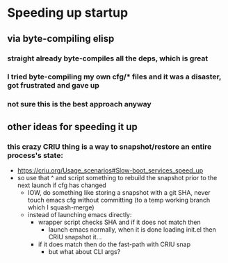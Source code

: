 * Speeding up startup
** via byte-compiling elisp
*** straight already byte-compiles all the deps, which is great
*** I tried byte-compiling my own cfg/* files and it was a disaster, got frustrated and gave up
*** not sure this is the best approach anyway
** other ideas for speeding it up
*** this crazy CRIU thing is a way to snapshot/restore an entire process's state:
    * https://criu.org/Usage_scenarios#Slow-boot_services_speed_up
    * so use that ^ and script something to rebuild the snapshot prior to the next launch if cfg has changed
      * IOW, do something like storing a snapshot with a git SHA, never touch emacs cfg without committing (to a temp working branch which I squash-merge)
      * instead of launching emacs directly:
        * wrapper script checks SHA and if it does not match then
          * launch emacs normally, when it is done loading init.el then CRIU snapshot it...
        * if it does match then do the fast-path with CRIU snap
          * but what about CLI args?
